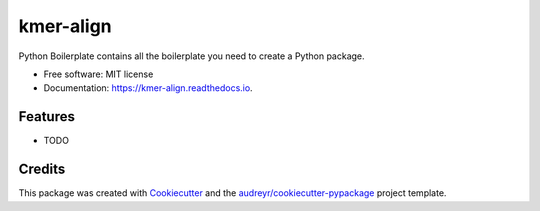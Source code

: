 ==========
kmer-align
==========


.. image:: https://img.shields.io/pypi/v/kmer_align.svg
        :target: https://pypi.python.org/pypi/kmer_align

.. image:: https://img.shields.io/travis/knutdrand/kmer_align.svg
        :target: https://travis-ci.com/knutdrand/kmer_align

.. image:: https://readthedocs.org/projects/kmer-align/badge/?version=latest
        :target: https://kmer-align.readthedocs.io/en/latest/?version=latest
        :alt: Documentation Status




Python Boilerplate contains all the boilerplate you need to create a Python package.


* Free software: MIT license
* Documentation: https://kmer-align.readthedocs.io.


Features
--------

* TODO

Credits
-------

This package was created with Cookiecutter_ and the `audreyr/cookiecutter-pypackage`_ project template.

.. _Cookiecutter: https://github.com/audreyr/cookiecutter
.. _`audreyr/cookiecutter-pypackage`: https://github.com/audreyr/cookiecutter-pypackage

